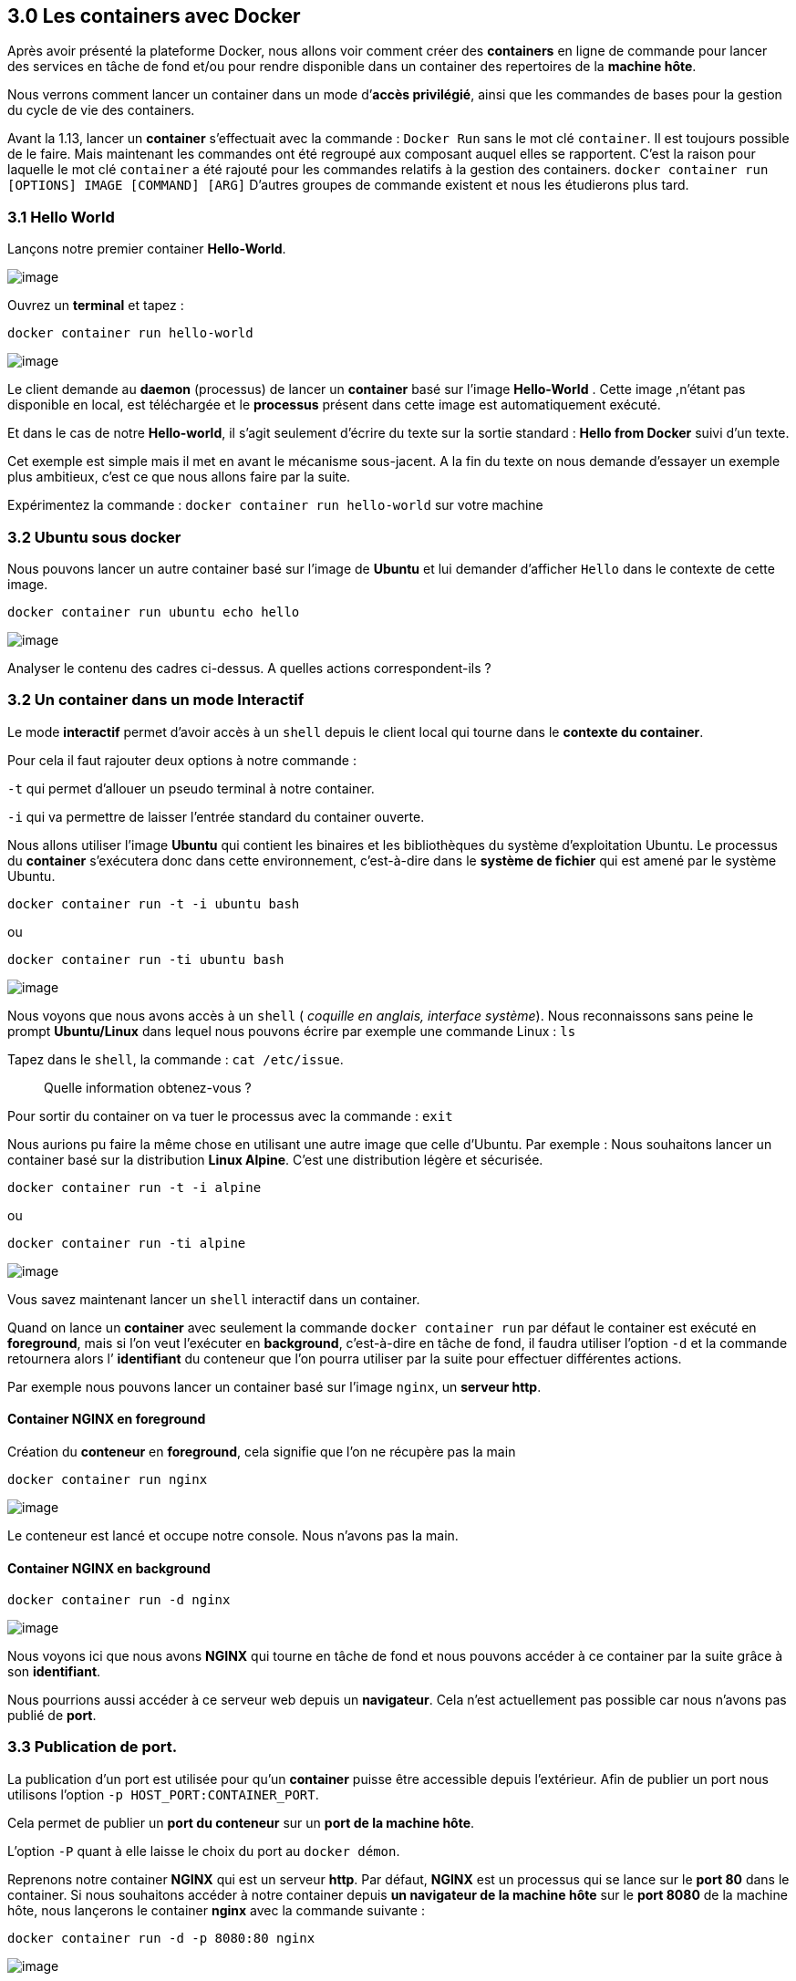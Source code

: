== 3.0 Les containers avec Docker

Après avoir présenté la plateforme Docker, nous allons voir comment
créer des *containers* en ligne de commande pour lancer des services en
tâche de fond et/ou pour rendre disponible dans un container des
repertoires de la *machine hôte*.

Nous verrons comment lancer un container dans un mode d’*accès
privilégié*, ainsi que les commandes de bases pour la gestion du cycle
de vie des containers.

Avant la 1.13, lancer un *container* s’effectuait avec la commande :
`Docker Run` sans le mot clé `container`. Il est toujours possible de le
faire. Mais maintenant les commandes ont été regroupé aux composant
auquel elles se rapportent. C’est la raison pour laquelle le mot clé
`container` a été rajouté pour les commandes relatifs à la gestion des
containers. `docker container run [OPTIONS] IMAGE [COMMAND] [ARG]`
D’autres groupes de commande existent et nous les étudierons plus tard.

=== 3.1 Hello World

Lançons notre premier container *Hello-World*.

image:img/docker/image62.png[image]

Ouvrez un *terminal* et tapez :

[source,]
----
docker container run hello-world
----

image:img/docker/image63.png[image]

Le client demande au *daemon* (processus) de lancer un *container* basé
sur l’image *Hello-World* . Cette image ,n’étant pas disponible en
local, est téléchargée et le *processus* présent dans cette image est
automatiquement exécuté.

Et dans le cas de notre *Hello-world*, il s’agit seulement d’écrire du
texte sur la sortie standard : *Hello from Docker* suivi d’un texte.

Cet exemple est simple mais il met en avant le mécanisme sous-jacent. A
la fin du texte on nous demande d’essayer un exemple plus ambitieux,
c’est ce que nous allons faire par la suite.

Expérimentez la commande : `docker container run hello-world` sur votre
machine

=== 3.2 Ubuntu sous docker

Nous pouvons lancer un autre container basé sur l’image de *Ubuntu* et
lui demander d’afficher `Hello` dans le contexte de cette image.

[source,]
----
docker container run ubuntu echo hello
----

image:img/docker/image11.png[image]

Analyser le contenu des cadres ci-dessus. A quelles actions
correspondent-ils ?

=== 3.2 Un container dans un mode Interactif

Le mode *interactif* permet d’avoir accès à un `shell` depuis le client
local qui tourne dans le *contexte du container*.

Pour cela il faut rajouter deux options à notre commande :

`-t` qui permet d’allouer un pseudo terminal à notre container.

`-i` qui va permettre de laisser l’entrée standard du container ouverte.

Nous allons utiliser l’image *Ubuntu* qui contient les binaires et les
bibliothèques du système d’exploitation Ubuntu. Le processus du
*container* s’exécutera donc dans cette environnement, c’est-à-dire dans
le *système de fichier* qui est amené par le système Ubuntu.

[source,]
----
docker container run -t -i ubuntu bash
----

ou

[source,]
----
docker container run -ti ubuntu bash
----

image:img/docker/image12.png[image]

Nous voyons que nous avons accès à un `shell` ( _coquille en anglais,
interface système_). Nous reconnaissons sans peine le prompt
*Ubuntu/Linux* dans lequel nous pouvons écrire par exemple une commande
Linux : `ls`

Tapez dans le `shell`, la commande : `cat /etc/issue`.

____
Quelle information obtenez-vous ?
____

Pour sortir du container on va tuer le processus avec la commande :
`exit`

Nous aurions pu faire la même chose en utilisant une autre image que
celle d’Ubuntu. Par exemple : Nous souhaitons lancer un container basé
sur la distribution *Linux Alpine*. C’est une distribution légère et
sécurisée.

[source,]
----
docker container run -t -i alpine
----

ou

[source,]
----
docker container run -ti alpine
----

image:img/docker/image13.png[image]

Vous savez maintenant lancer un `shell` interactif dans un container.

Quand on lance un *container* avec seulement la commande
`docker container run` par défaut le container est exécuté en
*foreground*, mais si l’on veut l’exécuter en *background*, c’est-à-dire
en tâche de fond, il faudra utiliser l’option `-d` et la commande
retournera alors l’ *identifiant* du conteneur que l’on pourra utiliser
par la suite pour effectuer différentes actions.

Par exemple nous pouvons lancer un container basé sur l’image `nginx`,
un *serveur http*.

==== Container NGINX en *foreground*

Création du *conteneur* en *foreground*, cela signifie que l’on ne
récupère pas la main

[source,]
----
docker container run nginx
----

image:img/docker/image14.png[image]

Le conteneur est lancé et occupe notre console. Nous n'avons pas la
main.

==== Container NGINX en *background*

[source,]
----
docker container run -d nginx
----

image:img/docker/image15.png[image]

Nous voyons ici que nous avons *NGINX* qui tourne en tâche de fond et
nous pouvons accéder à ce container par la suite grâce à son
*identifiant*.

Nous pourrions aussi accéder à ce serveur web depuis un *navigateur*.
Cela n'est actuellement pas possible car nous n’avons pas publié de
*port*.

=== 3.3 Publication de port.

La publication d'un port est utilisée pour qu’un *container* puisse être
accessible depuis l’extérieur. Afin de publier un port nous utilisons
l’option `-p HOST_PORT:CONTAINER_PORT`.

Cela permet de publier un *port du conteneur* sur un *port de la machine
hôte*.

L’option `-P` quant à elle laisse le choix du port au `docker démon`.

Reprenons notre container *NGINX* qui est un serveur *http*. Par défaut,
*NGINX* est un processus qui se lance sur le *port 80* dans le
container. Si nous souhaitons accéder à notre container depuis *un
navigateur de la machine hôte* sur le *port 8080* de la machine hôte,
nous lançerons le container *nginx* avec la commande suivante :

[source,]
----
docker container run -d -p 8080:80 nginx
----

image:img/docker/image16.png[image]

Maintenant, nous pouvons ouvrir notre navigateur sur l'adresse :
http://localhost:8080

image:img/docker/image17.png[image]

=== 3.4 Bind-mount

Nous allons maintenant voir comment *monter un répertoire de la machine
hôte* dans un container.

Cela s’effectue grâce à l’option `-v <HOST_PATH>:<CONTAINER_PATH>`

Il existe une autre notation avec l’option
`--mount type=bind, src=<HOST_PATH>,dst=<CONTAINER_PATH>`

Cela permet de partager,par exemple,le code source d’un programme
présent sur une *machine hôte* avec des *containers* ou de monter la
*socket Unix* du *daemon Docker* (`/var/run/docker.sock`) pour permettre
à un container de dialoguer avec le *daemon*.

==== 3.4.1 Exemple 1 : monter un dossier 'www'

Quand vous développez une application et que vous modifiez le code
source, il peut être intéressant que cela soit pris en compte dans le
conteneur. C’est le cas lors du développement d’une *application web*.
Nos *fichiers sources* sont sur une *machine locale*, et dans *un
conteneur* nous avons un serveur *WEB* avec *NGINX* par exemple. Nous
allons alors monter le dossier `www` local dans le *container*.

[source,]
----
docker container run -v $PWD/www:/usr/share/nginx/html -d -p 80:80 nginx
----

Ou

[source,]
----
docker container run –mount type=bind,src=$PWD/www,dst=/usr/share/nginx/html -d -p 80:80 nginx
----

`$PWD` est une variable d’environnement qui va être créé par le *SHELL*
et prendra comme valeur le *chemin du répertoire courant* dans lequel la
commande a été lancé.

image:img/docker/image18.png[image]

==== 3.4.2 Exemple 2 : Intéragir avec le Docker Daemom

Dans cet exemple nous allons voir comment lier(bind)
`/var/run/docker.sock`. Ce qui nous permettra d’interagir avec le
`Docker Daemon` directement depuis le container et cela nous donnera
accès à l’ *API du Daemon*.

image:img/docker/image19.png[image]

===== Pour LINUX UNIQUEMENT

Créons donc un simple container : avec l’image d' *Alpine*.

[source,]
----
docker container run --rm -it --name admin -v /var/run/docker.sock:/var/run/docker.sock alpine
----

Maintenant que le container est monté, et branché au `Docker Daemon`,
nous pouvons lui envoyer des requêtes.

*Depuis le Shell*: Installons *CURL* :

`apk add curl` pour ajouter l’utilitaire `CURL`.

Nous allons lancer une requête *http POST* sur le `Docker DAEMON` :

[source,]
----
curl -X POST –unix-socket /var/run/docker.sock -d '{"Image":"nginx:1.12.2"}' -H 'Content-Type: application/json' http://localhost/containers/create
----

Cela aura pour effet de demander au *Docker Daemon* de créer un nouveau
container avec l’image *NGINX version 1.12.2*.

Le paramètre `-X POST` permet d’effectuer quel type de requête `http` ?
Sous quel format sont envoyés les instructions de configuration de
l’image *Docker* à créer ?

Pour lancer le container depuis le container *ADMIN* :

[source,]
----
curl -XPOST –unix-socket /var/run/docker.sock http://localhost/containers/6b24...283b/start
----

Dans cette commande, à votre avis à quoi corresponde la chaine de
caractère : `6b24...283b` ?

===== Pour WINDOWS UNIQUEMENT

Bientôt disponible ....

==== 3.4.3 Exemple 3 : Ecouter les actions demandées au Docker Daemon

Nous allons lancer un autre dans laquel le *socket* est monté. Et nous
allons écouter les actions demandées sur le *Docker Daemon*. *Même ceux
provenant d’autres containers*.

[source,]
----
docker container run –name admin -ti -v /var/run/docker.sock:/var/run/docker.sock alpine
----

[source,]
----
curl –unix-socket /var/run/docker.sock http://localhost/events
----

=== 3.5 Limitation des ressources

Nous avons dit que le lancement d’un *containeur* revient en fait à
exécuter un *processeur* , et par défaut, il n’y a pas de limite de
consommation des ressources matériels. Par exemple, Un container pourra
utiliser toute la RAM et impacter tout les autres containeurs qui
tournent sur la même machine hôte.

Nous pouvons toutefois imposer des limites à un containeur.

Lançons un containeur avec l’image `estesp/hogit` qui a pour objectif de
consommer de la ram.

[source,]
----
docker container run --memory 32m estesp/hogit
----

Avec `--memory 32m`, nous avons fixé une limite : quand le processus
aura atteint la limite de `32M` de *RAM* consomméecho, il sera tué par
*Docker*.

Nous pouvons limiter l’utilisation du *CPU* également. Lançons un
containeur avec l’image `progrium/stress` qui va se charger de stresser
les cœurs du *CPU*.

[source,]
----
docker container run -it –rm progrium/stress -–cpu 4
----

Ici les *4* cœurs du *CPU* serons utilisés car nous n’avons pas imposé
de limite.

Maintenant lançons la même commande avec le flag `--cpus 0.5` pour
limiter l’utilisation du *CPU à la moitié d’un cœur*. (*12%*
d’utilisation)

[source,]
----
docker container run -it --rm progrium/stress -–cpu 4 –-cpus 0.5
----

En utilisant la valeur du flag : `--cpus 2` , nous limitons
l’utilisation à 2 cœurs seulement. (*50%* d'utilisation)

=== 3.6 Les droits dans un container

Dans un containeur, s’il n’est pas précisé explicitement, l’utilisateur
`root` sera utilisé comme propriétaire. L’utilisateur `root` du
containeur correspond à l’utilisateur `root` de la machine hôte.

Une bonne pratique est d’utiliser un autre utilisateur pour lancer le
containeur.

Il y a plusieurs façons de le définir : soit à la création de l’image,
soit en utilisant l’option `–user`, soit en changeant l’utilisateur dans
le processus du container (`gosu`).

Lançons un container basé sur l’image *Alpine* et exécutons
l'instruction sleep 10000.

[source,]
----
docker container run -d alpine sleep 10000
----

Nous allons vérifier le `owner` du processus depuis la machine hôte :

*Pour LINUX :*

[source,]
----
ps aux | grep sleep
----

*pour WINDOWS :*

Sous Windows, nous n'avons pas accès aux commandes LINUX nativement. Il
faut utiliser les commandes Docker natives pour avoir accès aux
informations liées aux processus des containeurs par l'intermédiaire de
leur identifiant ou nom et via la commande `top`.

Récupérez l'identifiant ou le nom du container obtenue avec la commande
précédente puis :

[source,]
----
docker container top <identifiant ou nom du container>
----

image:img/docker/image74.png[image]

Faisons la même manipulation, mais cette fois avec l'image officielle de
*MongoDB*

[source,]
----
docker container run -d mongo
----

image:img/docker/image75.png[image]

On constate que le processus est la propriété d'un `owner` qui posséde
un `UID` de *999*. Nous verrons par la suite comme il est possible de
configurer le `owner` d'un processus lors du montage de *container*.

=== 3.6 Des options utiles

[NOTE]
.Note
====
* `--name` qui permet de donner un nom au container.
* `--rm` pour supprimer le container quand il est stoppé.
* `--restart=on-failure` pour relancer le container en cas d’erreur.
====

=== 3.7 Les commandes de base avec Docker

[source,]
----
docker container <command>
----

.Les commandes de base de docker container
[width="100%",cols="50%,50%",options="header",]
|===
|Commande |Description
|run |Création d’un container
|ls |Liste des containers
|inspect |Détails d’un container
|logs |Visualisation des logs
|exec |Lancement d’un processus dans un container existant
|stop |Arrêt d’un container
|rm |Suppression d’un container
|===

* La commande `ls` :

La commande `docker container ls` montre les containers qui sont en
cours d’execution.

image:img/docker/image20.png[image]

Pour lister tout les containers actifs et stoppés :
`docker container ls -a`.

image:img/docker/image1.png[image]

Pour lister les identifiants des containers actifs et stoppés :
`docker container ls -a -q`.

image:img/docker/image2.png[image]

A partir d’un nom ou identifiant d’un container on peut l’inspecter :

image:img/docker/image3.png[image]

La commande renvoie une multitude d’information de configuration du
container. On peut utiliser des templates (*Go Template*) pour formater
les données reçues et même extraire seulement des informations
nécessaires : par exemple : *Obtenir l’IP*

[source,]
----
docker container inspect --format '{{ .NetworkSettings.IPAddress }}' clever_kilby
----

* La commande `logs` :

Cette commande,nous permets de visualiser les logs d’un container ,
l’option `-f` permet de les lire en temps réel.

Créons un container sous une image *alpine* qui exécutera une commande
`ping 8.8.8.8` et qui sera nommé : *ping*

[source,]
----
docker container run --name ping -d alpine ping 8.8.8.8
----

Puis, écoutons en temps réel les *logs* du container nommé *ping*

[source,]
----
docker container logs -f ping
----

image:img/docker/image4.png[image]

* La commande `exec` :

Cette commande permet de lancer un processus dans un container existant
pour faire du débug par exemple. Dans ce cas nous utiliserons les
options `-t` et `-i` pour obtenir un `shell` intéractif.

*Exemple* : lançons un container qui attend 100000 secondes, et
demandons ensuite d’ouvrir un shell pour lister les processus de ce
container.

[source,]
----
docker container run -d --name debug alpine sleep 100000
----

On lance le container avec l'option `-d` pour le mettre en tâche de fond
et récupérer la main sur le terminal et on lui donne le nom `debug` pour
le manipuler facilement.

Ensuite nous utilisons la commande `exec` qui injectera dans notre
container une commande, à savoir ici, la demande d'ouverture d'un
`shell`.

[source,]
----
docker container exec -ti debug sh
----

image:img/docker/image5.png[image]

Sur la capture d'écran : Dans le shell, nous avons exécuté la commande
`ps aux`. Qui permet de lister les processus et leur `owner`. On
constact que le processus de *PID 1* , correspond à la commande `sleep`.
Et le processus de PID 15 correspond à notre `ps aux`.

[WARNING]
.Warning
====
Si l'on `kill` le processus de *PID 1*, le container s’arrêtera, car un
container n’est actif que tant que son processus de *PID 1* spécifié au
lancement est en cours d’exécution.
====

* La commande `stop` :

Cette commande permet de stopper un ou plusieurs containers.

[source,]
----
docker container stop <ID>
----

[source,]
----
docker container stop <NAME>
----

Nous pouvons combiner des commandes !

*Rappel :* Obtenir la liste des containers en cours d’exécution :

[source,]
----
docker container ls -q
----

Donc pour stopper les containers en cours d’exécution :

[source,]
----
docker container stop $(docker container ls -q)
----

Les containers stoppés existent toujours :

[source,]
----
docker container ls -a
----

* La commande `rm` :

Pour supprimer un container.

[source,]
----
docker container rm <ID>
docker container rm <NAME>
----

Donc, par combinaison de commande, nous pouvons supprimer définitivement
un ou plusieurs containers qui sont déjà stoppé.

[source,]
----
docker container rm $(docker container ls -aq)
----

Avec l’option `-f` nous pouvons forcer l’arrêt d’un container et le
supprimer dans la foulée.

=== 3.8 En pratique :

Lançons quelques containers pour pratiquer, vous devez être en mesure de
comprendre maintenant la finalité de ces 3 commandes :

[source,]
----
docker container run -d -p 80:80 --name www nginx
----

[source,]
----
docker container run -d --name ping alpine ping 8.8.8.8
----

[source,]
----
docker container run hello-world
----

Listons les containers :

image:img/docker/image6.png[image]

Nous voyons les 2 premiers containers avec le statut *UP*. Nous ne
voyons pas le 3 ieme container pour la simple raison qu’une fois qu’il a
effectué son action : `echo hello world` , il s’est arrêté
automatiquement. Par contre avec un : `docker container ls -a` celui-ci
est visible.

image:img/docker/image7.png[image]

Son statut est *exited*, indiquant qu’il n’est pas démarré.

Nous pouvons inspecter les containers et en particulier extraire une
information comme l'*adresse IP* de notre serveur web *NGINX* :

[source,]
----
docker container inspect --format '{{ .NetworkSettings.IPAddress }}' www
----

image:img/docker/image8.png[image]

Nous pouvons lancer une commande dans un container en cours : par
exemple nous voulons lister la liste des processus en cours dans le
container *ping* :

[source,]
----
docker container exec -ti ping sh
----

Un `shell` est alors disponible, et dedans nous pouvons taper la
commande : `ps aux`

image:img/docker/image9.png[image]

Tapez : `exit` pour sortir du `shell`.

Stoppons les containers : *ping* et *www*

[source,]
----
docker container stop ping www
----

faites ensuite : `docker container ls`

____
Que constatez vous ? Pourquoi ?
____

Même question avec : `docker container ls -a`

Supprimons maintenant les containers créés :

`docker container rm $(docker container ls -a -q)`

=== 3.9 Exercices :

==== 3.9.1 Exercice 1 : Hello From Alpine

Le but de ce premier exercice est de lancer des containers basés sur
l'image *alpine*.

. Lancez un container basé sur alpine en lui fournissant la command echo
hello
. Quelles sont les étapes effectuées par le docker daemon ?
. Lancez un container basé sur alpine sans lui spécifier de commande.
Qu’observez-vous ?

==== 3.9.2 Exercice 2 : Shell intéractif

Le but de cet exercice est lancer des containers en mode *intéractif*.

. Lancez un container basé sur alpine en mode *interactif* sans lui
spécifier de commande
. Que s’est-il passé ?
. Quelle est la commande par défaut d’un container basé sur *alpine* ?
. Naviguez dans le *système de fichiers*
. Utilisez le gestionnaire de package d’alpine (`apk`) pour ajouter un
package : `apk update` et `apk add curl`.

==== 3.9.3 Exercice 3 : foreground / background

Le but de cet exercice est de créer des containers en *foreground* et en
*background*.

. Lancez un container basé sur alpine en lui spécifiant la commande
`ping 8.8.8.8`.
. Arrêter le container avec `CTRL-C`

Le container est t-il toujours en cours d’exécution ?

[NOTE]
.Note
====
Vous pouvez utiliser la commande `docker ps` que nous détaillerons
prochainement, et qui permet de lister les containers qui tournent sur
la machine.
====

. Lancez un container en mode interactif en lui spécifiant la commande
`ping 8.8.8.8`.
. Arrêter le container avec `CTRL-P CTRL-Q`

Le container est t-il toujours en cours d’exécution ?

. Lancez un container en *background*, toujours en lui spécifiant la
commande `ping 8.8.8.8`.

Le container est t-il toujours en cours d’exécution ?

==== 3.9.4 Exercice 4 : Publication de port

Le but de cet exercice est de créer un container *en exposant un port*
sur la machine *hôte*.

. Lancez un container basé sur `nginx` et publiez le `port 80` du
container sur le `port 8080` de l’hôte.
. Vérifiez depuis votre navigateur que la page par défaut de `nginx` est
servie sur `http://localhost:8080`.
. Lancez un second container en publiant le même port.

Qu’observez-vous ?

==== 3.9.5 Exercice 5 : Liste des containers

Le but de cet exercice est de montrer les différentes options pour
lister les containers du système.

. Listez les containers en cours d’exécution.

Est ce que tous les containers que vous avez créés sont listés ?

. Utilisez l’option `-a` pour voir également les containers qui ont été
stoppés.
. Utilisez l’option `-q` pour ne lister que les IDs des containers (en
cours d’exécution ou stoppés).

==== 3.9.6 Exercice 6 : Inspection d'un container

Le but de cet exercice est l'inspection d’un container.

. Lancez, en *background*, un nouveau container basé sur *nginx* en
publiant le *port 80* du container sur le *port 3000* de la machine
host.

Notez l'identifiant du container retourné par la commande précédente.

. Inspectez le container en utilisant son identifiant.
. En utilisant le *format Go template*, récupérez le nom et l'*IP* du
container.
. Manipuler les *Go template* pour récupérer d'autres information.

==== 3.9.7 Exercice 7 : exec dans un container

Le but de cet exercice est de montrer comment lancer un processus dans
un container existant.

. Lancez un container en background, basé sur l'image alpine. Spécifiez
la commande `ping 8.8.8.8` et le nom ping avec l’option `--name`.
. Observez les logs du container en utilisant l'ID retourné par la
commande précédente ou bien le nom du container.

Quittez la commande de logs avec `CTRL-C`.

. Lancez un shell `sh`, en mode *interactif*, dans le container
précédent.
. Listez les processus du container.

Qu'observez vous par rapport aux identifiants des processus ?

==== 3.9.8 Exercice 8 : cleanup

Le but de cet exercice est de stopper et de supprimer les containers
existants.

. Listez tous les containers (*actifs* et *inactifs*)
. Stoppez tous les containers encore actifs en fournissant la liste des
IDs à la commande `stop`.
. Vérifiez qu’il n’y a plus de containers actifs.
. Listez les containers arrêtés.
. Supprimez tous les containers.
. Vérifiez qu’il n’y a plus de containers.

=== 3.10 En résumé

Nous avons commencé à jouer avec les containers et vu les commandes les
plus utilisées pour la gestion du cycle de vie des containers (`run`,
`exec`, `ls`, `rm`, `inspect`). Nous les utiliserons souvent dans la
suite du cours.

C'est parfois utile d’avoir un `Shell` directement sur la machine hôte.
C'est-à-dire la machine sur laquelle le `Docker Daemon` tourne. Si l'on
est sur `linux`, le client et le `daemon` tournent sur la *même
machine.* Par contre le `docker daemon` va tourner sur une *machine
virtuelle* sous Windows alors que le client sera lui sur une machine
locale.
